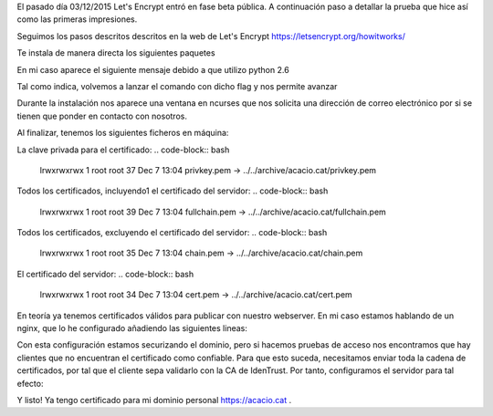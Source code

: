 .. title: Probando Let's Encrypt: certificados SSL para todos!
.. author: David Acacio
.. slug: laboratorio_lets_encrypt
.. date: 2015/12/23 16:30
.. tags: Laboratorio,Let's Encrypt

El pasado día 03/12/2015 Let's Encrypt entró en fase beta pública. A continuación paso a detallar la prueba que hice así como las primeras impresiones.

.. TEASER_END

Seguimos los pasos descritos descritos en la web de Let's Encrypt https://letsencrypt.org/howitworks/ 

.. code-block:: bash
	git clone https://github.com/letsencrypt/letsencrypt
	./letsencrypt-auto --help
 
Te instala de manera directa los siguientes paquetes

.. code-block:: bash 
	Package git-1.7.1-3.el6_4.1.x86_64 already installed and latest version
	Package gcc-4.4.7-16.el6.x86_64 already installed and latest version
	Package dialog-1.1-9.20080819.1.el6.x86_64 already installed and latest version
	Package augeas-libs-1.0.0-10.el6.x86_64 already installed and latest version
	Package openssl-devel-1.0.1e-42.el6.x86_64 already installed and latest version
	Package libffi-devel-3.0.5-3.2.el6.x86_64 already installed and latest version
	Package redhat-rpm-config-9.0.3-44.el6.centos.noarch already installed and latest version
	Package ca-certificates-2015.2.4-65.0.1.el6_6.noarch already installed and latest version


En mi caso aparece el siguiente mensaje debido a que utilizo python 2.6

.. code-block:: bash 
	WARNING: Python 2.6 support is very experimental at present...
	if you would like to work on improving it, please ensure you have backups
	and then run this script again with the --debug flag!

Tal como indica, volvemos a lanzar el comando con dicho flag y nos permite avanzar

.. code-block:: bash 
	./letsencrypt-auto certonly --debug --standalone -d acacio.cat

	[*@* letsencrypt]# ./letsencrypt-auto certonly --debug --standalone -d acacio.cat
	Updating letsencrypt and virtual environment dependencies.../root/.local/share/letsencrypt/lib/python2.6/site-packages/cryptography/__init__.py:25: DeprecationWarning: Python 2.6 is no longer supported by the Python core team, please upgrade your Python.
	  DeprecationWarning
	./root/.local/share/letsencrypt/lib/python2.6/site-packages/cryptography/__init__.py:25: DeprecationWarning: Python 2.6 is no longer supported by the Python core team, please upgrade your Python.
	  DeprecationWarning
	./root/.local/share/letsencrypt/lib/python2.6/site-packages/cryptography/__init__.py:25: DeprecationWarning: Python 2.6 is no longer supported by the Python core team, please upgrade your Python.
	  DeprecationWarning
	./root/.local/share/letsencrypt/lib/python2.6/site-packages/cryptography/__init__.py:25: DeprecationWarning: Python 2.6 is no longer supported by the Python core team, please upgrade your Python.
	  DeprecationWarning
	./root/.local/share/letsencrypt/lib/python2.6/site-packages/cryptography/__init__.py:25: DeprecationWarning: Python 2.6 is no longer supported by the Python core team, please upgrade your Python.
	  DeprecationWarning
	/root/.local/share/letsencrypt/lib/python2.6/site-packages/cryptography/__init__.py:25: DeprecationWarning: Python 2.6 is no longer supported by the Python core team, please upgrade your Python.
	  DeprecationWarning

	Running with virtualenv: /root/.local/share/letsencrypt/bin/letsencrypt certonly --debug --standalone -d acacio.cat
	/root/.local/share/letsencrypt/lib/python2.6/site-packages/cryptography/__init__.py:25: DeprecationWarning: Python 2.6 is no longer supported by the Python core team, please upgrade your Python.
	  DeprecationWarning
	Version: 1.1-20080819
	Version: 1.1-20080819

	IMPORTANT NOTES:
	 - Congratulations! Your certificate and chain have been saved at
	   /etc/letsencrypt/live/acacio.cat/fullchain.pem. Your cert will
	   expire on 2016-03-06. To obtain a new version of the certificate in
	   the future, simply run Let's Encrypt again.
	 - If like Let's Encrypt, please consider supporting our work by:

	   Donating to ISRG / Let's Encrypt:   https://letsencrypt.org/donate
	   Donating to EFF:                    https://eff.org/donate-le


Durante la instalación nos aparece una ventana en ncurses que nos solicita una dirección de correo electrónico por si se tienen que ponder en contacto con nosotros.
	   
Al finalizar, tenemos los siguientes ficheros en máquina:

La clave privada para el certificado:
.. code-block:: bash 
	lrwxrwxrwx 1 root root 37 Dec  7 13:04 privkey.pem -> ../../archive/acacio.cat/privkey.pem

Todos los certificados, incluyendo1 el certificado del servidor:
.. code-block:: bash 
	lrwxrwxrwx 1 root root 39 Dec  7 13:04 fullchain.pem -> ../../archive/acacio.cat/fullchain.pem
	
Todos los certificados, excluyendo el certificado del servidor:
.. code-block:: bash 
	lrwxrwxrwx 1 root root 35 Dec  7 13:04 chain.pem -> ../../archive/acacio.cat/chain.pem

El certificado del servidor:
.. code-block:: bash 
	lrwxrwxrwx 1 root root 34 Dec  7 13:04 cert.pem -> ../../archive/acacio.cat/cert.pem

En teoría ya tenemos certificados válidos para publicar con nuestro webserver. En mi caso estamos hablando de un nginx, que lo he configurado añadiendo las siguientes lineas:
	
.. code-block:: bash 
        listen       5.79.75.212:443;
        ssl    on;
        ssl_certificate    /etc/letsencrypt/live/acacio.cat/cert.pem;
        ssl_certificate_key    /etc/letsencrypt/live/acacio.cat/privkey.pem;
        server_name  acacio.cat;

Con esta configuración estamos securizando el dominio, pero si hacemos pruebas de acceso nos encontramos que hay clientes que no encuentran el certificado como confiable. Para que esto suceda, necesitamos enviar toda la cadena de certificados, por tal que el cliente sepa validarlo con la CA de IdenTrust. Por tanto, configuramos el servidor para tal efecto:

.. code-block:: bash 
        listen       5.79.75.212:443;
        ssl    on;
        ssl_certificate    /etc/letsencrypt/live/acacio.cat/fullchain.pem;
        ssl_certificate_key    /etc/letsencrypt/live/acacio.cat/privkey.pem;
        server_name  acacio.cat;


Y listo! Ya tengo certificado para mi dominio personal https://acacio.cat . 
